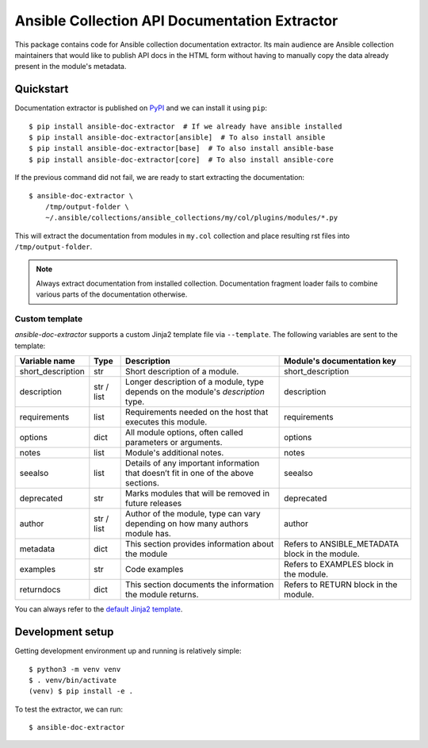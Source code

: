 Ansible Collection API Documentation Extractor
==============================================

This package contains code for Ansible collection documentation extractor. Its
main audience are Ansible collection maintainers that would like to publish
API docs in the HTML form without having to manually copy the data already
present in the module's metadata.


Quickstart
----------

Documentation extractor is published on PyPI_ and we can install it using
``pip``::

   $ pip install ansible-doc-extractor  # If we already have ansible installed
   $ pip install ansible-doc-extractor[ansible]  # To also install ansible
   $ pip install ansible-doc-extractor[base]  # To also install ansible-base
   $ pip install ansible-doc-extractor[core]  # To also install ansible-core

If the previous command did not fail, we are ready to start extracting the
documentation::

   $ ansible-doc-extractor \
       /tmp/output-folder \
       ~/.ansible/collections/ansible_collections/my/col/plugins/modules/*.py

This will extract the documentation from modules in ``my.col`` collection and
place resulting rst files into ``/tmp/output-folder``.

.. note::
   Always extract documentation from installed collection. Documentation
   fragment loader fails to combine various parts of the documentation
   otherwise.

---------------
Custom template
---------------
`ansible-doc-extractor` supports a custom Jinja2 template file via ``--template``. The following variables
are sent to the template:

+--------------------+------------+-------------------------------------------------------------------------------------+--------------------------------------------------+
| Variable name      | Type       | Description                                                                         | Module's documentation key                       |
+====================+============+=====================================================================================+==================================================+
| short_description  | str        | Short description of a module.                                                      | short_description                                |
+--------------------+------------+-------------------------------------------------------------------------------------+--------------------------------------------------+
| description        | str / list | Longer description of a module, type depends on the module's `description` type.    | description                                      |
+--------------------+------------+-------------------------------------------------------------------------------------+--------------------------------------------------+
| requirements       | list       | Requirements needed on the host that executes this module.                          | requirements                                     |
+--------------------+------------+-------------------------------------------------------------------------------------+--------------------------------------------------+
| options            | dict       | All module options, often called parameters or arguments.                           | options                                          |
+--------------------+------------+-------------------------------------------------------------------------------------+--------------------------------------------------+
| notes              | list       | Module's additional notes.                                                          | notes                                            |
+--------------------+------------+-------------------------------------------------------------------------------------+--------------------------------------------------+
| seealso            | list       | Details of any important information that doesn’t fit in one of the above sections. | seealso                                          |
+--------------------+------------+-------------------------------------------------------------------------------------+--------------------------------------------------+
| deprecated         | str        | Marks modules that will be removed in future releases                               | deprecated                                       |
+--------------------+------------+-------------------------------------------------------------------------------------+--------------------------------------------------+
| author             | str / list | Author of the module, type can vary depending on how many authors module has.       | author                                           |
+--------------------+------------+-------------------------------------------------------------------------------------+--------------------------------------------------+
| metadata           | dict       | This section provides information about the module                                  | Refers to ANSIBLE_METADATA block in the module.  |
+--------------------+------------+-------------------------------------------------------------------------------------+--------------------------------------------------+
| examples           | str        | Code examples                                                                       | Refers to EXAMPLES block in the module.          |
+--------------------+------------+-------------------------------------------------------------------------------------+--------------------------------------------------+
| returndocs         | dict       | This section documents the information the module returns.                          | Refers to RETURN block in the module.            |
+--------------------+------------+-------------------------------------------------------------------------------------+--------------------------------------------------+

You can always refer to the `default Jinja2 template`_.


.. _PyPI: https://pypi.org/
.. _`default Jinja2 template`: https://github.com/xlab-si/ansible-doc-extractor/blob/master/src/ansible_doc_extractor/templates/module.rst.j2


Development setup
-----------------

Getting development environment up and running is relatively simple::

   $ python3 -m venv venv
   $ . venv/bin/activate
   (venv) $ pip install -e .

To test the extractor, we can run::

   $ ansible-doc-extractor

